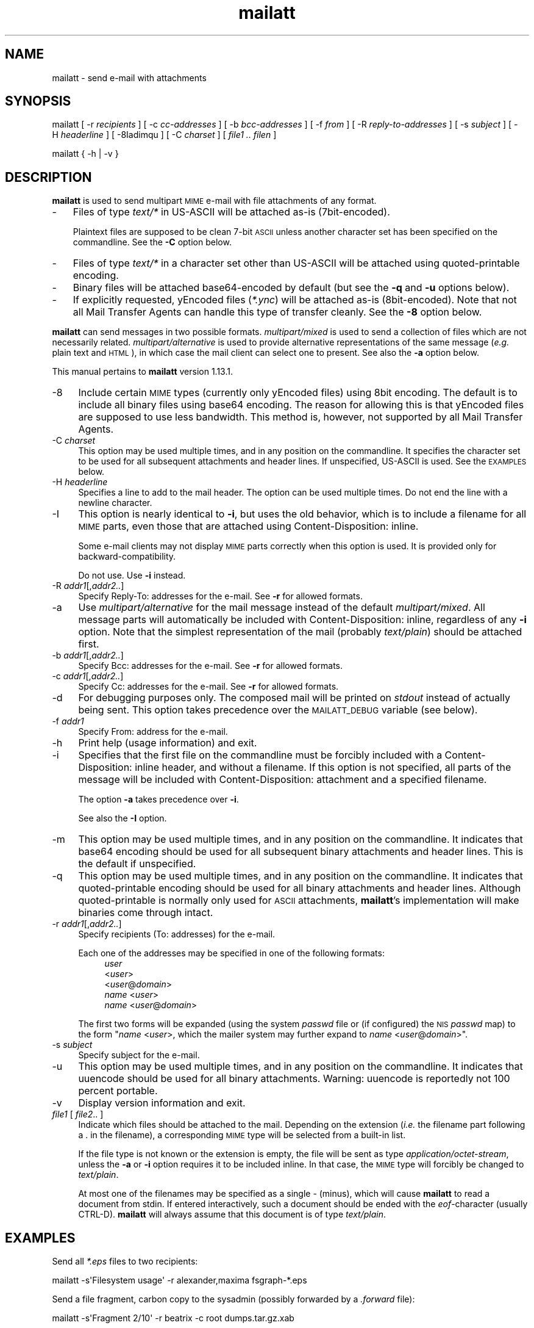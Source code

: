 .\" Automatically generated by Pod::Man 4.07 (Pod::Simple 3.32)
.\"
.\" Standard preamble:
.\" ========================================================================
.de Sp \" Vertical space (when we can't use .PP)
.if t .sp .5v
.if n .sp
..
.de Vb \" Begin verbatim text
.ft CW
.nf
.ne \\$1
..
.de Ve \" End verbatim text
.ft R
.fi
..
.\" Set up some character translations and predefined strings.  \*(-- will
.\" give an unbreakable dash, \*(PI will give pi, \*(L" will give a left
.\" double quote, and \*(R" will give a right double quote.  \*(C+ will
.\" give a nicer C++.  Capital omega is used to do unbreakable dashes and
.\" therefore won't be available.  \*(C` and \*(C' expand to `' in nroff,
.\" nothing in troff, for use with C<>.
.tr \(*W-
.ds C+ C\v'-.1v'\h'-1p'\s-2+\h'-1p'+\s0\v'.1v'\h'-1p'
.ie n \{\
.    ds -- \(*W-
.    ds PI pi
.    if (\n(.H=4u)&(1m=24u) .ds -- \(*W\h'-12u'\(*W\h'-12u'-\" diablo 10 pitch
.    if (\n(.H=4u)&(1m=20u) .ds -- \(*W\h'-12u'\(*W\h'-8u'-\"  diablo 12 pitch
.    ds L"
.    ds R"
.    ds C`
.    ds C'
'br\}
.el\{\
.    ds -- \|\(em\|
.    ds PI \(*p
.    ds L"
.    ds R"
.    ds C`
.    ds C'
'br\}
.\"
.\" Escape single quotes in literal strings from groff's Unicode transform.
.ie \n(.g .ds Aq \(aq
.el       .ds Aq '
.\"
.\" If the F register is >0, we'll generate index entries on stderr for
.\" titles (.TH), headers (.SH), subsections (.SS), items (.Ip), and index
.\" entries marked with X<> in POD.  Of course, you'll have to process the
.\" output yourself in some meaningful fashion.
.\"
.\" Avoid warning from groff about undefined register 'F'.
.de IX
..
.if !\nF .nr F 0
.if \nF>0 \{\
.    de IX
.    tm Index:\\$1\t\\n%\t"\\$2"
..
.    if !\nF==2 \{\
.        nr % 0
.        nr F 2
.    \}
.\}
.\"
.\" Accent mark definitions (ms.acc 1.5 88/02/08 SMI; from UCB 4.2).
.\" Fear.  Run.  Save yourself.  No user-serviceable parts.
.    \" fudge factors for nroff and troff
.if n \{\
.    ds #H 0
.    ds #V .8m
.    ds #F .3m
.    ds #[ \f1
.    ds #] \fP
.\}
.if t \{\
.    ds #H ((1u-(\\\\n(.fu%2u))*.13m)
.    ds #V .6m
.    ds #F 0
.    ds #[ \&
.    ds #] \&
.\}
.    \" simple accents for nroff and troff
.if n \{\
.    ds ' \&
.    ds ` \&
.    ds ^ \&
.    ds , \&
.    ds ~ ~
.    ds /
.\}
.if t \{\
.    ds ' \\k:\h'-(\\n(.wu*8/10-\*(#H)'\'\h"|\\n:u"
.    ds ` \\k:\h'-(\\n(.wu*8/10-\*(#H)'\`\h'|\\n:u'
.    ds ^ \\k:\h'-(\\n(.wu*10/11-\*(#H)'^\h'|\\n:u'
.    ds , \\k:\h'-(\\n(.wu*8/10)',\h'|\\n:u'
.    ds ~ \\k:\h'-(\\n(.wu-\*(#H-.1m)'~\h'|\\n:u'
.    ds / \\k:\h'-(\\n(.wu*8/10-\*(#H)'\z\(sl\h'|\\n:u'
.\}
.    \" troff and (daisy-wheel) nroff accents
.ds : \\k:\h'-(\\n(.wu*8/10-\*(#H+.1m+\*(#F)'\v'-\*(#V'\z.\h'.2m+\*(#F'.\h'|\\n:u'\v'\*(#V'
.ds 8 \h'\*(#H'\(*b\h'-\*(#H'
.ds o \\k:\h'-(\\n(.wu+\w'\(de'u-\*(#H)/2u'\v'-.3n'\*(#[\z\(de\v'.3n'\h'|\\n:u'\*(#]
.ds d- \h'\*(#H'\(pd\h'-\w'~'u'\v'-.25m'\f2\(hy\fP\v'.25m'\h'-\*(#H'
.ds D- D\\k:\h'-\w'D'u'\v'-.11m'\z\(hy\v'.11m'\h'|\\n:u'
.ds th \*(#[\v'.3m'\s+1I\s-1\v'-.3m'\h'-(\w'I'u*2/3)'\s-1o\s+1\*(#]
.ds Th \*(#[\s+2I\s-2\h'-\w'I'u*3/5'\v'-.3m'o\v'.3m'\*(#]
.ds ae a\h'-(\w'a'u*4/10)'e
.ds Ae A\h'-(\w'A'u*4/10)'E
.    \" corrections for vroff
.if v .ds ~ \\k:\h'-(\\n(.wu*9/10-\*(#H)'\s-2\u~\d\s+2\h'|\\n:u'
.if v .ds ^ \\k:\h'-(\\n(.wu*10/11-\*(#H)'\v'-.4m'^\v'.4m'\h'|\\n:u'
.    \" for low resolution devices (crt and lpr)
.if \n(.H>23 .if \n(.V>19 \
\{\
.    ds : e
.    ds 8 ss
.    ds o a
.    ds d- d\h'-1'\(ga
.    ds D- D\h'-1'\(hy
.    ds th \o'bp'
.    ds Th \o'LP'
.    ds ae ae
.    ds Ae AE
.\}
.rm #[ #] #H #V #F C
.\" ========================================================================
.\"
.IX Title "mailatt 1"
.TH mailatt 1 "2019-03-23" " " " "
.\" For nroff, turn off justification.  Always turn off hyphenation; it makes
.\" way too many mistakes in technical documents.
.if n .ad l
.nh
.ds Yr 2019
.ds Vw @(#) mailatt 1.13.1
.de Vp
This manual pertains to \fBmailatt\fP version \\$3.
..
.hy 0 \" hyphenation off \
.SH "NAME"
mailatt \- send e\-mail with attachments
.SH "SYNOPSIS"
.IX Header "SYNOPSIS"
\&\f(CW\*(C`mailatt\*(C'\fR
\&\f(CW\*(C`[\ \-r\ \*(C'\fR\fIrecipients\fR\f(CW\*(C`\ ]\*(C'\fR
\&\f(CW\*(C`[\ \-c\ \*(C'\fR\fIcc-addresses\fR\f(CW\*(C`\ ]\*(C'\fR
\&\f(CW\*(C`[\ \-b\ \*(C'\fR\fIbcc-addresses\fR\f(CW\*(C`\ ]\*(C'\fR
\&\f(CW\*(C`[\ \-f\ \*(C'\fR\fIfrom\fR\f(CW\*(C`\ ]\*(C'\fR
\&\f(CW\*(C`[\ \-R\ \*(C'\fR\fIreply-to-addresses\fR\f(CW\*(C`\ ]\*(C'\fR
\&\f(CW\*(C`[\ \-s\ \*(C'\fR\fIsubject\fR\f(CW\*(C`\ ]\*(C'\fR
\&\f(CW\*(C`[\ \-H\ \*(C'\fR\fIheaderline\fR\f(CW\*(C`\ ]\*(C'\fR
\&\f(CW\*(C`[\ \-8Iadimqu\ ]\*(C'\fR
\&\f(CW\*(C`[\ \-C\ \*(C'\fR\fIcharset\fR\f(CW\*(C`\ ]\*(C'\fR
\&\f(CW\*(C`[\ \*(C'\fR\fIfile1\ ..\ filen\fR\f(CW\*(C`\ ]\*(C'\fR
.PP
\&\f(CW\*(C`mailatt { \-h | \-v }\*(C'\fR
.SH "DESCRIPTION"
.IX Header "DESCRIPTION"
\&\fBmailatt\fR is used to send multipart \s-1MIME\s0 e\-mail with file attachments
of any format.
.IP "\-" 3
Files of type \fItext/*\fR in US-ASCII will be attached as-is (7bit\-encoded).
.Sp
Plaintext files are supposed to be clean 7\-bit \s-1ASCII\s0 unless another character
set has been specified on the commandline.  See the \fB\-C\fR option below.
.IP "\-" 3
Files of type \fItext/*\fR in a character set other than US-ASCII will be
attached using quoted-printable encoding.
.IP "\-" 3
Binary files will be attached base64\-encoded by default (but see the \fB\-q\fR
and \fB\-u\fR options below).
.IP "\-" 3
If explicitly requested, yEncoded files (\fI*.ync\fR) will be attached as-is
(8bit\-encoded).  Note that not all Mail Transfer Agents can handle this
type of transfer cleanly. See the \fB\-8\fR option below.
.PP
\&\fBmailatt\fR can send messages in two possible formats.  \fImultipart/mixed\fR
is used to send a collection of files which are not necessarily related.
\&\fImultipart/alternative\fR is used to provide alternative representations
of the same message (\fIe.g.\fR plain text and \s-1HTML\s0), in which case the mail
client can select one to present.  See also the \fB\-a\fR option below.
.PP \" display the 'pertains to'-macro
.Vp \*(Vw \
.SH "OPTIONS"
.IX Header "OPTIONS"
.IP "\-8" 4
.IX Item "-8"
Include certain \s-1MIME\s0 types (currently only yEncoded files) using 8bit
encoding.  The default is to include all binary files using base64 encoding.
The reason for allowing this is that yEncoded files are supposed to
use less bandwidth. This method is, however, not supported by all Mail
Transfer Agents.
.IP "\-C \fIcharset\fR" 4
.IX Item "-C charset"
This option may be used multiple times, and in any position on the
commandline.  It specifies the character set to be used for all subsequent
attachments and header lines.  If unspecified, US-ASCII is used.
See the \s-1EXAMPLES\s0 below.
.IP "\-H \fIheaderline\fR" 4
.IX Item "-H headerline"
Specifies a line to add to the mail header. The option can be used
multiple times. Do not end the line with a newline character.
.IP "\-I" 4
.IX Item "-I"
This option is nearly identical to \fB\-i\fR, but uses the \*(L"old\*(R" behavior,
which is to include a filename for all \s-1MIME\s0 parts, even those that are
attached using \f(CW\*(C`Content\-Disposition: inline\*(C'\fR.
.Sp
Some e\-mail clients may not display \s-1MIME\s0 parts correctly when this option
is used. It is provided only for backward-compatibility.
.Sp
Do not use. Use \fB\-i\fR instead.
.IP "\-R \fIaddr1\fR[,\fIaddr2..\fR]" 4
.IX Item "-R addr1[,addr2..]"
Specify Reply-To: addresses for the e\-mail. See \fB\-r\fR for allowed formats.
.IP "\-a" 4
.IX Item "-a"
Use \fImultipart/alternative\fR for the mail message instead of the default
\&\fImultipart/mixed\fR.  All message parts will automatically be included
with \f(CW\*(C`Content\-Disposition: inline\*(C'\fR, regardless of any \fB\-i\fR option.
Note that the simplest representation of the mail (probably \fItext/plain\fR)
should be attached first.
.IP "\-b \fIaddr1\fR[,\fIaddr2..\fR]" 4
.IX Item "-b addr1[,addr2..]"
Specify Bcc: addresses for the e\-mail. See \fB\-r\fR for allowed formats.
.IP "\-c \fIaddr1\fR[,\fIaddr2..\fR]" 4
.IX Item "-c addr1[,addr2..]"
Specify Cc: addresses for the e\-mail. See \fB\-r\fR for allowed formats.
.IP "\-d" 4
.IX Item "-d"
For debugging purposes only. The composed mail will be printed on \fIstdout\fR
instead of actually being sent. This option takes precedence over the
\&\s-1MAILATT_DEBUG\s0 variable (see below).
.IP "\-f \fIaddr1\fR" 4
.IX Item "-f addr1"
Specify From: address for the e\-mail.
.IP "\-h" 4
.IX Item "-h"
Print help (usage information) and exit.
.IP "\-i" 4
.IX Item "-i"
Specifies that the first file on the commandline must be forcibly included
with a \f(CW\*(C`Content\-Disposition: inline\*(C'\fR header, and without a filename.
If this option is not specified, all parts of the message will be included
with \f(CW\*(C`Content\-Disposition: attachment\*(C'\fR and a specified filename.
.Sp
The option \fB\-a\fR takes precedence over \fB\-i\fR.
.Sp
See also the \fB\-I\fR option.
.IP "\-m" 4
.IX Item "-m"
This option may be used multiple times, and in any position on the
commandline.  It indicates that base64 encoding should be used for all
subsequent binary attachments and header lines.  This is the default
if unspecified.
.IP "\-q" 4
.IX Item "-q"
This option may be used multiple times, and in any position on the
commandline.  It indicates that quoted-printable encoding should be used
for all binary attachments and header lines.  Although quoted-printable
is normally only used for \s-1ASCII\s0 attachments, \fBmailatt\fR's implementation
will make binaries come through intact.
.IP "\-r \fIaddr1\fR[,\fIaddr2..\fR]" 4
.IX Item "-r addr1[,addr2..]"
Specify recipients (To: addresses) for the e\-mail.
.Sp
Each one of the addresses may be specified in one of the following
formats:
.RS 4
.RS 4
.IP "\fIuser\fR" 4
.IX Item "user"
.PD 0
.IP "<\fIuser\fR>" 4
.IX Item "<user>"
.IP "<\fIuser\fR@\fIdomain\fR>" 4
.IX Item "<user@domain>"
.IP "\fIname\fR <\fIuser\fR>" 4
.IX Item "name <user>"
.IP "\fIname\fR <\fIuser\fR@\fIdomain\fR>" 4
.IX Item "name <user@domain>"
.RE
.RS 4
.RE
.RE
.RS 4
.PD
.Sp
The first two forms will be expanded (using the system \fIpasswd\fR file or (if
configured) the \s-1NIS \s0\fIpasswd\fR map) to the form "\fIname\fR\ <\fIuser\fR>\*(L", which
the mailer system may further expand to \*(R"\fIname\fR\ <\fIuser\fR@\fIdomain\fR>".
.RE
.IP "\-s \fIsubject\fR" 4
.IX Item "-s subject"
Specify subject for the e\-mail.
.IP "\-u" 4
.IX Item "-u"
This option may be used multiple times, and in any position on the
commandline.  It indicates that uuencode should be used for all binary
attachments.  Warning: uuencode is reportedly not 100 percent portable.
.IP "\-v" 4
.IX Item "-v"
Display version information and exit.
.IP "\fIfile1\fR [ \fIfile2\fR.. ]" 4
.IX Item "file1 [ file2.. ]"
Indicate which files should be attached to the mail.  Depending on the
\&\*(L"extension\*(R" (\fIi.e.\fR the filename part following a \f(CW\*(C`.\*(C'\fR in the filename),
a corresponding \s-1MIME\s0 type will be selected from a built-in list.
.Sp
If the file type is not known or the extension is empty, the file will be
sent as type \fIapplication/octet\-stream\fR, unless the \fB\-a\fR or \fB\-i\fR
option requires it to be included inline.  In that case, the \s-1MIME\s0 type
will forcibly be changed to \fItext/plain\fR.
.Sp
At most one of the filenames may be specified as a single \f(CW\*(C`\-\*(C'\fR (minus),
which will cause \fBmailatt\fR to read a document from stdin. If entered
interactively, such a document should be ended with the \fIeof\fR\-character
(usually CTRL-D). \fBmailatt\fR will always assume that this document is of
type \fItext/plain\fR.
.SH "EXAMPLES"
.IX Header "EXAMPLES"
Send all \fI*.eps\fR files to two recipients:
.PP
.Vb 1
\&  mailatt \-s\*(AqFilesystem usage\*(Aq \-r alexander,maxima fsgraph\-*.eps
.Ve
.PP
Send a file fragment, carbon copy to the sysadmin (possibly forwarded by
a \fI.forward\fR file):
.PP
.Vb 1
\&  mailatt \-s\*(AqFragment 2/10\*(Aq \-r beatrix \-c root dumps.tar.gz.xab
.Ve
.PP
Send a formatted file, preceded by an introductory message, typed
interactively:
.PP
.Vb 4
\&  mailatt \-s\*(AqSendmail manual\*(Aq \-r sysadmin@domain.nl \-i \- sendmail.pdf
\&  Hello Bernhard,
\&  Here is the sendmail manual I promised.
\&  ^D
.Ve
.PP
Send a formatted mail in \s-1HTML\s0 format, specifying a From: address:
.PP
.Vb 2
\&  mailatt \-f \*(AqPieter <pvvollenhoven@hotmail.com>\*(Aq \-r margriet
\&          \-i birthdaycard.html
.Ve
.PP
Send a mail in both plain text and \s-1HTML\s0 format:
.PP
.Vb 1
\&  mailatt \-a \-r constantijn,friso \-s greeting.txt greeting.html
.Ve
.PP
Attach a file of unknown \s-1MIME\s0 type using quoted-printable encoding (\fIe.g.\fR
to increase readability).  This overrules the default encoding (base64)
that is used for attachments of unknown \s-1MIME\s0 type coming \fIbefore\fR the
\&\fB\-q\fR option.
.PP
.Vb 2
\&  mailatt \-r christina \-s "config files" \-i body.txt
\&          /etc/sendmail.cf \-q /etc/hosts
.Ve
.PP
Send a mail using the Cyrillic character set to multiple addresses:
.PP
.Vb 2
\&  mailatt \-r \*(AqMr. Putin <putin@kremlin.ru>,root\*(Aq
\&          \-s \*(AqImportant letter\*(Aq \-i \-C ISO\-8859\-5 letter.txt
.Ve
.PP
Add custom lines to the mail header:
.PP
.Vb 2
\&  mailatt \-r \*(AqBenedictus_XVI@vatican.va\*(Aq \-s \*(AqOldest translation\*(Aq
\&          \-i \-H "X\-Year\-Finished: 1637" message.txt SV.pdf
.Ve
.PP
Send a mail with mixed character sets:
.PP
.Vb 2
.ie \n(.g \{\
\&  mailatt -C ISO-8859-15 -r 'Fran\(,cois <francois@nimporte.ou>'
\&          -s 'All\(^o' -C UTF-8 -i message.html -C windows-1253 m.txt
.\}
.el \{\
\&  mailatt -C ISO-8859-15 -r 'Franc\*,ois <francois@nimporte.ou>'
\&          -s 'Allo\*^' -C UTF-8 -i message.html -C windows-1253 m.txt
.\}
.Ve
.PP \
.SH "ENVIRONMENT"
.IX Header "ENVIRONMENT"
.IP "\s-1MAILATT_DEBUG\s0" 4
.IX Item "MAILATT_DEBUG"
For debugging purposes only. If set and not \fB0\fR, causes the composed mail
to be printed on \fIstdout\fR instead of actually being sent.
.SH "BUGS and WARNINGS"
.IX Header "BUGS and WARNINGS"
An HTML-file cannot be included using input redirection, as its type will
be reported in the mail as \fItext/plain\fR. Attach it by filename instead.
.SH "VERSION"
.IX Header "VERSION"
.PP \" display the 'pertains to'-macro
.Vp \*(Vw
.SH "SEE ALSO"
.IX Header "SEE ALSO"
\&\fImail\fR\|(1), \fImailx\fR\|(1), \fImmencode\fR\|(1), \fIsendmail\fR\|(8), \fIuuencode\fR\|(1).
.IP "\s-1RFC 822:\s0" 10
.IX Item "RFC 822:"
Format of Internet Text Messages
.IP "\s-1RFC 1049:\s0" 10
.IX Item "RFC 1049:"
The Content-Type Header Field for Internet Messages
.IP "\s-1RFC 2045:\s0" 10
.IX Item "RFC 2045:"
\&\s-1MIME:\s0 Format of Internet Message Bodies
.IP "\s-1RFC 2046:\s0" 10
.IX Item "RFC 2046:"
\&\s-1MIME:\s0 Media Types
.IP "\s-1RFC 2047:\s0" 10
.IX Item "RFC 2047:"
\&\s-1MIME:\s0 Message Header Extensions for Non-ASCII Text
.IP "\s-1RFC 2183:\s0" 10
.IX Item "RFC 2183:"
The Content-Disposition Header Field
.IP "\s-1RFC 2387:\s0" 10
.IX Item "RFC 2387:"
The multipart/related Content-Type
.IP "\s-1RFC 2392:\s0" 10
.IX Item "RFC 2392:"
Content-ID and Message-ID URLs
.IP "\s-1RFC 2822:\s0" 10
.IX Item "RFC 2822:"
Internet Message Format
.SH "AUTHOR"
.IX Header "AUTHOR"
.\" the \(co macro only exists in groff
.ie \n(.g Copyright \(co \*(Yr, Ren\('e
.el       Copyright (c) \*(Yr, Rene\*'
Uittenbogaard (ruittenb@users.sourceforge.net)
